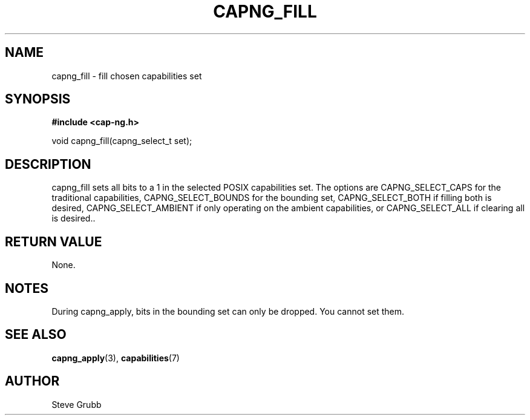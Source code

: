 .TH "CAPNG_FILL" "3" "Sept 2020" "Red Hat" "Libcap-ng API"
.SH NAME
capng_fill \- fill chosen capabilities set
.SH "SYNOPSIS"
.B #include <cap-ng.h>
.sp
void capng_fill(capng_select_t set);

.SH "DESCRIPTION"

capng_fill sets all bits to a 1 in the selected POSIX capabilities set. The options are CAPNG_SELECT_CAPS for the traditional capabilities, CAPNG_SELECT_BOUNDS for the bounding set, CAPNG_SELECT_BOTH if filling both is desired, CAPNG_SELECT_AMBIENT if only operating on the ambient capabilities, or CAPNG_SELECT_ALL if clearing all is desired..

.SH "RETURN VALUE"

None.

.SH NOTES

During capng_apply, bits in the bounding set can only be dropped. You cannot set them.

.SH "SEE ALSO"

.BR capng_apply (3),
.BR capabilities (7)

.SH AUTHOR
Steve Grubb
